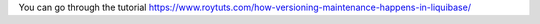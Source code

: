 You can go through the tutorial https://www.roytuts.com/how-versioning-maintenance-happens-in-liquibase/
